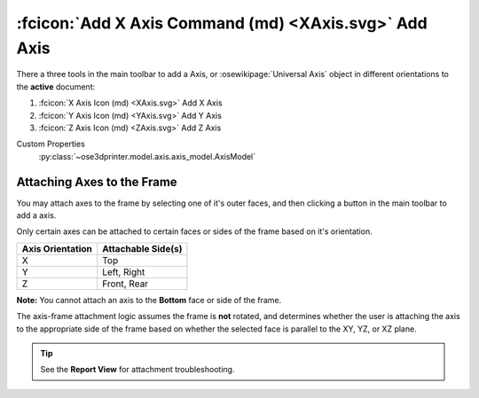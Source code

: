 :fcicon:`Add X Axis Command (md) <XAxis.svg>` Add Axis
======================================================
There a three tools in the main toolbar to add a Axis, or :osewikipage:`Universal Axis` object in different orientations to the **active** document:

1. :fcicon:`X Axis Icon (md) <XAxis.svg>` Add X Axis
2. :fcicon:`Y Axis Icon (md) <YAxis.svg>` Add Y Axis
3. :fcicon:`Z Axis Icon (md) <ZAxis.svg>` Add Z Axis

Custom Properties
   :py:class:`~ose3dprinter.model.axis.axis_model.AxisModel`

Attaching Axes to the Frame
---------------------------
You may attach axes to the frame by selecting one of it's outer faces, and then clicking a button in the main toolbar to add a axis.

.. image:: /_static/attaching-axes-to-frame.gif
   :alt: Attaching X, Y, and Z axes to Top, Right, and Front faces

Only certain axes can be attached to certain faces or sides of the frame based on it's orientation.

================ ==================
Axis Orientation Attachable Side(s)
================ ==================
X                Top
Y                Left, Right
Z                Front, Rear
================ ==================

**Note:** You cannot attach an axis to the **Bottom** face or side of the frame.

The axis-frame attachment logic assumes the frame is **not** rotated, and determines whether the user is attaching the axis to the appropriate side of the frame based on whether the selected face is parallel to the XY, YZ, or XZ plane.

.. Tip:: See the **Report View** for attachment troubleshooting.
